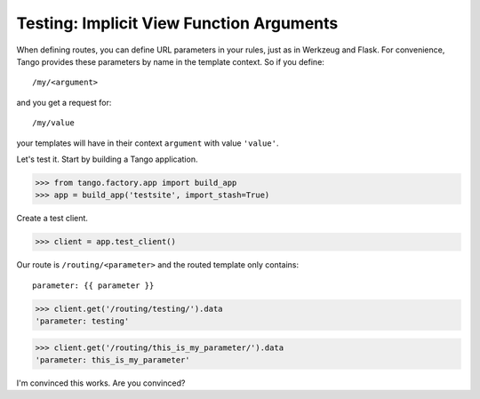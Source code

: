 Testing: Implicit View Function Arguments
=========================================

When defining routes, you can define URL parameters in your rules, just as in
Werkzeug and Flask.  For convenience, Tango provides these parameters by name
in the template context.  So if you define::

    /my/<argument>

and you get a request for::

    /my/value

your templates will have in their context ``argument`` with value ``'value'``.

Let's test it.  Start by building a Tango application.

>>> from tango.factory.app import build_app
>>> app = build_app('testsite', import_stash=True)

Create a test client.

>>> client = app.test_client()

Our route is ``/routing/<parameter>`` and the routed template only contains::

    parameter: {{ parameter }}

>>> client.get('/routing/testing/').data
'parameter: testing'

>>> client.get('/routing/this_is_my_parameter/').data
'parameter: this_is_my_parameter'

I'm convinced this works.  Are you convinced?
